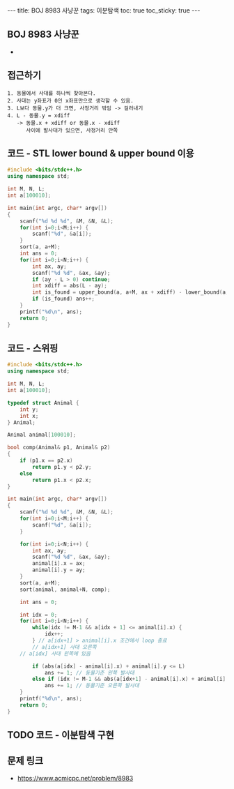 #+HTML: ---
#+HTML: title: BOJ 8983 사냥꾼
#+HTML: tags: 이분탐색
#+HTML: toc: true
#+HTML: toc_sticky: true
#+HTML: ---
#+OPTIONS: ^:nil

** BOJ 8983 사냥꾼
- 
** 접근하기
#+BEGIN_EXAMPLE
1. 동물에서 사대를 하나씩 찾아본다.
2. 사대는 y좌표가 0인 x좌표만으로 생각할 수 있음.
3. L보다 동물.y가 더 크면, 사정거리 밖임 -> 걸러내기
4. L - 동물.y = xdiff
   -> 동물.x + xdiff or 동물.x - xdiff
      사이에 발사대가 있으면, 사정거리 안쪽
#+END_EXAMPLE

** 코드 - STL lower bound & upper bound 이용
#+BEGIN_SRC cpp
#include <bits/stdc++.h>
using namespace std;

int M, N, L;	
int a[100010];

int main(int argc, char* argv[])
{
    scanf("%d %d %d", &M, &N, &L);
    for(int i=0;i<M;i++) {
        scanf("%d", &a[i]);
    }
    sort(a, a+M);
    int ans = 0;
    for(int i=0;i<N;i++) {
        int ax, ay;
        scanf("%d %d", &ax, &ay);
        if (ay - L > 0) continue;
        int xdiff = abs(L - ay);
        int is_found = upper_bound(a, a+M, ax + xdiff) - lower_bound(a, a+M, ax - xdiff);
        if (is_found) ans++;
    }
    printf("%d\n", ans);
    return 0;
}
#+END_SRC

** 코드 - 스위핑
#+BEGIN_SRC cpp
#include <bits/stdc++.h>
using namespace std;

int M, N, L;	
int a[100010];

typedef struct Animal {
    int y;
    int x;
} Animal;

Animal animal[100010];

bool comp(Animal& p1, Animal& p2)
{
    if (p1.x == p2.x)
        return p1.y < p2.y;
    else
        return p1.x < p2.x;
}

int main(int argc, char* argv[])
{
    scanf("%d %d %d", &M, &N, &L);
    for(int i=0;i<M;i++) {
        scanf("%d", &a[i]);
    }

    for(int i=0;i<N;i++) {
        int ax, ay;
        scanf("%d %d", &ax, &ay);
        animal[i].x = ax;
        animal[i].y = ay;
    }
    sort(a, a+M);
    sort(animal, animal+N, comp);

    int ans = 0;

    int idx = 0;
    for(int i=0;i<N;i++) {
        while(idx != M-1 && a[idx + 1] <= animal[i].x) {
            idx++;    
        } // a[idx+1] > animal[i].x 조건에서 loop 종료
        // a[idx+1] 사대 오른쪽
	// a[idx] 사대 왼쪽에 있음

        if (abs(a[idx] - animal[i].x) + animal[i].y <= L)
            ans += 1; // 동물기준 왼쪽 발사대
        else if (idx != M-1 && abs(a[idx+1] - animal[i].x) + animal[i].y <= L)
            ans += 1; // 동물기준 오른쪽 발사대			
    }
    printf("%d\n", ans);
    return 0;
}
#+END_SRC

** TODO 코드 - 이분탐색 구현

** 문제 링크
- https://www.acmicpc.net/problem/8983


